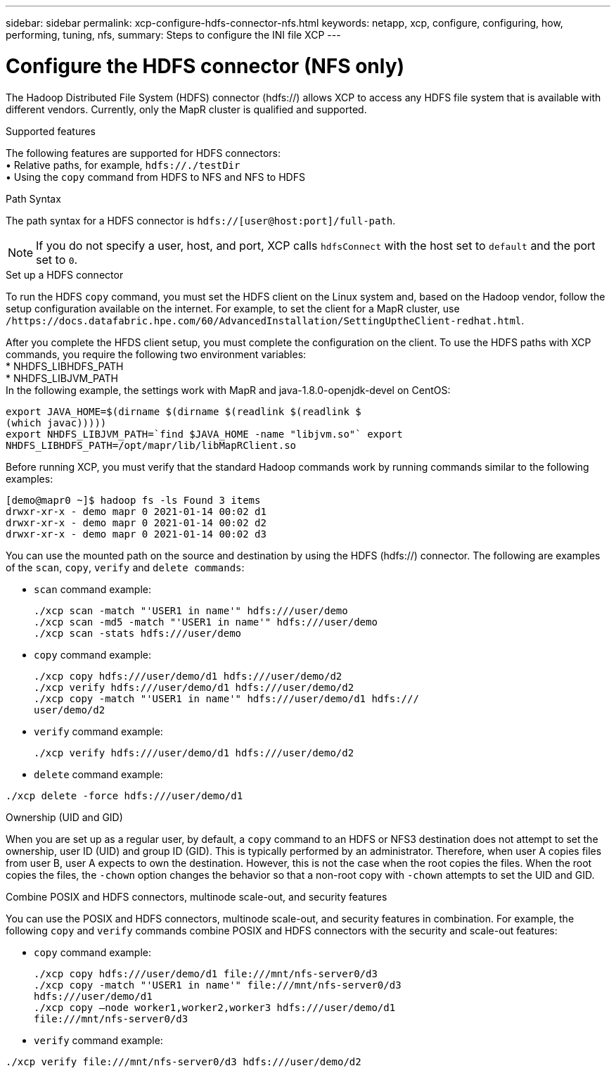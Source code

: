 ---
sidebar: sidebar
permalink: xcp-configure-hdfs-connector-nfs.html
keywords: netapp, xcp, configure, configuring, how, performing, tuning, nfs,
summary: Steps to configure the INI file XCP
---

= Configure the HDFS connector (NFS only)

:hardbreaks:
:nofooter:
:icons: font
:linkattrs:
:imagesdir: ./media/

[.lead]
The Hadoop Distributed File System (HDFS) connector (hdfs://) allows XCP to access any HDFS file system that is available with different vendors. Currently, only the MapR cluster is qualified and supported.

.Supported features

The following features are supported for HDFS connectors:
• Relative paths, for example, `hdfs://./testDir`
• Using the `copy` command from HDFS to NFS and NFS to HDFS

.Path Syntax
The path syntax for a HDFS connector is `hdfs://[user@host:port]/full-path`.

NOTE: If you do not specify a user, host, and port, XCP calls `hdfsConnect` with the host set to `default` and the port set to `0`.

.Set up a HDFS connector
To run the HDFS `copy` command, you must set the HDFS client on the Linux system and, based on the Hadoop vendor, follow the setup configuration available on the internet. For example, to set the client for a MapR cluster, use `/https://docs.datafabric.hpe.com/60/AdvancedInstallation/SettingUptheClient-redhat.html`.

After you complete the HFDS client setup, you must complete the  configuration on the client. To use the HDFS paths with XCP commands, you require the following two environment variables:
* NHDFS_LIBHDFS_PATH
* NHDFS_LIBJVM_PATH
In the following example, the settings work with MapR and java-1.8.0-openjdk-devel on CentOS:
----
export JAVA_HOME=$(dirname $(dirname $(readlink $(readlink $
(which javac)))))
export NHDFS_LIBJVM_PATH=`find $JAVA_HOME -name "libjvm.so"` export
NHDFS_LIBHDFS_PATH=/opt/mapr/lib/libMapRClient.so
----
Before running XCP, you must verify that the standard Hadoop commands work by running commands similar to the following examples:
----
[demo@mapr0 ~]$ hadoop fs -ls Found 3 items
drwxr-xr-x - demo mapr 0 2021-01-14 00:02 d1
drwxr-xr-x - demo mapr 0 2021-01-14 00:02 d2
drwxr-xr-x - demo mapr 0 2021-01-14 00:02 d3
----
You can use the mounted path on the source and destination by using the HDFS (hdfs://) connector. The following are examples of the `scan`, `copy`, `verify` and `delete commands`:

* `scan` command example:
+
----
./xcp scan -match "'USER1 in name'" hdfs:///user/demo
./xcp scan -md5 -match "'USER1 in name'" hdfs:///user/demo
./xcp scan -stats hdfs:///user/demo
----
* `copy` command example:
+
----
./xcp copy hdfs:///user/demo/d1 hdfs:///user/demo/d2
./xcp verify hdfs:///user/demo/d1 hdfs:///user/demo/d2
./xcp copy -match "'USER1 in name'" hdfs:///user/demo/d1 hdfs:///
user/demo/d2
----
* `verify` command example:
+
----
./xcp verify hdfs:///user/demo/d1 hdfs:///user/demo/d2
----
* `delete` command example:
----
./xcp delete -force hdfs:///user/demo/d1
----

.Ownership (UID and GID)
When you are set up as a regular user, by default, a `copy` command to an HDFS or NFS3 destination does not attempt to set the ownership, user ID (UID) and group ID (GID). This is typically performed by an administrator. Therefore, when user A copies files from user B, user A expects to own the destination. However, this is not the case when the root copies the files. When the root copies the files, the `-chown` option changes the behavior so that a non-root copy with `-chown` attempts to set the UID and GID.

.Combine POSIX and HDFS connectors, multinode scale-out, and security features
You can use the POSIX and HDFS connectors, multinode scale-out, and security features in combination. For example, the following `copy` and `verify` commands combine POSIX and HDFS connectors with the security and scale-out features:

* `copy` command example:
+
----
./xcp copy hdfs:///user/demo/d1 file:///mnt/nfs-server0/d3
./xcp copy -match "'USER1 in name'" file:///mnt/nfs-server0/d3
hdfs:///user/demo/d1
./xcp copy —node worker1,worker2,worker3 hdfs:///user/demo/d1
file:///mnt/nfs-server0/d3
----
* `verify` command example:
----
./xcp verify file:///mnt/nfs-server0/d3 hdfs:///user/demo/d2
----

// BURT 1423222 09/13/2021
